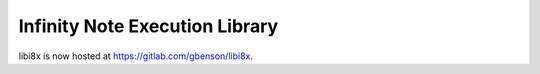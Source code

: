 Infinity Note Execution Library
===============================

libi8x is now hosted at https://gitlab.com/gbenson/libi8x.
